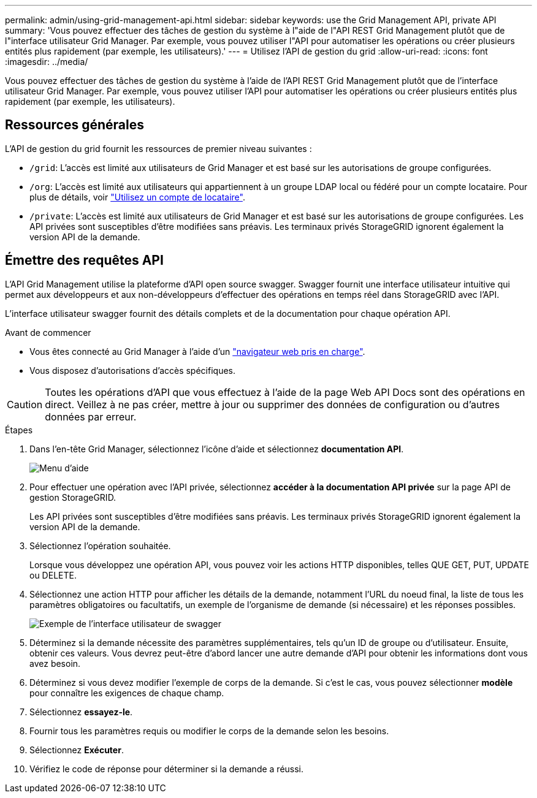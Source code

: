 ---
permalink: admin/using-grid-management-api.html 
sidebar: sidebar 
keywords: use the Grid Management API, private API 
summary: 'Vous pouvez effectuer des tâches de gestion du système à l"aide de l"API REST Grid Management plutôt que de l"interface utilisateur Grid Manager. Par exemple, vous pouvez utiliser l"API pour automatiser les opérations ou créer plusieurs entités plus rapidement (par exemple, les utilisateurs).' 
---
= Utilisez l'API de gestion du grid
:allow-uri-read: 
:icons: font
:imagesdir: ../media/


[role="lead"]
Vous pouvez effectuer des tâches de gestion du système à l'aide de l'API REST Grid Management plutôt que de l'interface utilisateur Grid Manager. Par exemple, vous pouvez utiliser l'API pour automatiser les opérations ou créer plusieurs entités plus rapidement (par exemple, les utilisateurs).



== Ressources générales

L'API de gestion du grid fournit les ressources de premier niveau suivantes :

* `/grid`: L'accès est limité aux utilisateurs de Grid Manager et est basé sur les autorisations de groupe configurées.
* `/org`: L'accès est limité aux utilisateurs qui appartiennent à un groupe LDAP local ou fédéré pour un compte locataire. Pour plus de détails, voir link:../tenant/index.html["Utilisez un compte de locataire"].
* `/private`: L'accès est limité aux utilisateurs de Grid Manager et est basé sur les autorisations de groupe configurées. Les API privées sont susceptibles d'être modifiées sans préavis. Les terminaux privés StorageGRID ignorent également la version API de la demande.




== Émettre des requêtes API

L'API Grid Management utilise la plateforme d'API open source swagger. Swagger fournit une interface utilisateur intuitive qui permet aux développeurs et aux non-développeurs d'effectuer des opérations en temps réel dans StorageGRID avec l'API.

L'interface utilisateur swagger fournit des détails complets et de la documentation pour chaque opération API.

.Avant de commencer
* Vous êtes connecté au Grid Manager à l'aide d'un link:../admin/web-browser-requirements.html["navigateur web pris en charge"].
* Vous disposez d'autorisations d'accès spécifiques.



CAUTION: Toutes les opérations d'API que vous effectuez à l'aide de la page Web API Docs sont des opérations en direct. Veillez à ne pas créer, mettre à jour ou supprimer des données de configuration ou d'autres données par erreur.

.Étapes
. Dans l'en-tête Grid Manager, sélectionnez l'icône d'aide et sélectionnez *documentation API*.
+
image::../media/help_menu.png[Menu d'aide]

. Pour effectuer une opération avec l'API privée, sélectionnez *accéder à la documentation API privée* sur la page API de gestion StorageGRID.
+
Les API privées sont susceptibles d'être modifiées sans préavis. Les terminaux privés StorageGRID ignorent également la version API de la demande.

. Sélectionnez l'opération souhaitée.
+
Lorsque vous développez une opération API, vous pouvez voir les actions HTTP disponibles, telles QUE GET, PUT, UPDATE ou DELETE.

. Sélectionnez une action HTTP pour afficher les détails de la demande, notamment l'URL du noeud final, la liste de tous les paramètres obligatoires ou facultatifs, un exemple de l'organisme de demande (si nécessaire) et les réponses possibles.
+
image::../media/swagger_example.png[Exemple de l'interface utilisateur de swagger]

. Déterminez si la demande nécessite des paramètres supplémentaires, tels qu'un ID de groupe ou d'utilisateur. Ensuite, obtenir ces valeurs. Vous devrez peut-être d'abord lancer une autre demande d'API pour obtenir les informations dont vous avez besoin.
. Déterminez si vous devez modifier l'exemple de corps de la demande. Si c'est le cas, vous pouvez sélectionner *modèle* pour connaître les exigences de chaque champ.
. Sélectionnez *essayez-le*.
. Fournir tous les paramètres requis ou modifier le corps de la demande selon les besoins.
. Sélectionnez *Exécuter*.
. Vérifiez le code de réponse pour déterminer si la demande a réussi.

